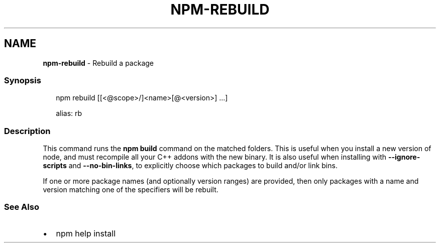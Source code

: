 .TH "NPM\-REBUILD" "1" "February 2021" "" ""
.SH "NAME"
\fBnpm-rebuild\fR \- Rebuild a package
.SS Synopsis
.P
.RS 2
.nf
npm rebuild [[<@scope>/]<name>[@<version>] \.\.\.]

alias: rb
.fi
.RE
.SS Description
.P
This command runs the \fBnpm build\fP command on the matched folders\.  This is
useful when you install a new version of node, and must recompile all your
C++ addons with the new binary\.  It is also useful when installing with
\fB\-\-ignore\-scripts\fP and \fB\-\-no\-bin\-links\fP, to explicitly choose which
packages to build and/or link bins\.
.P
If one or more package names (and optionally version ranges) are provided,
then only packages with a name and version matching one of the specifiers
will be rebuilt\.
.SS See Also
.RS 0
.IP \(bu 2
npm help install

.RE
